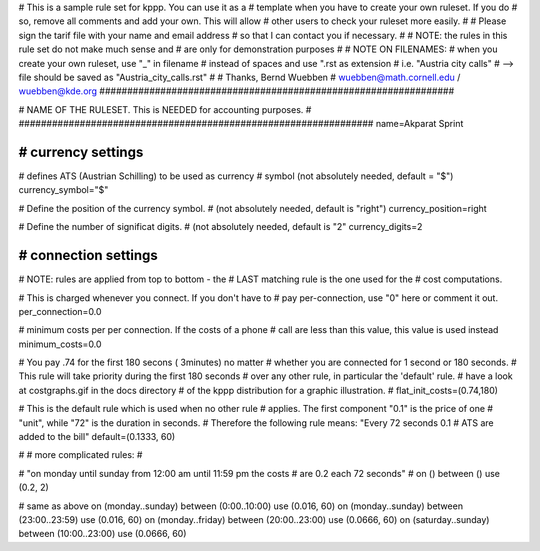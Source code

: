 ################################################################
#
# This is a sample rule set for kppp. You can use it as a 
# template when you have to create your own ruleset. If you do
# so, remove all comments and add your own. This will allow
# other users to check your ruleset more easily.
# 
# Please sign the tarif file with your name and email address
# so that I can contact you if necessary.
#
# NOTE: the rules in this rule set do not make much sense and
#       are only for demonstration purposes
#
# NOTE ON FILENAMES:
#	when you create your own ruleset, use "_" in filename
#	instead of spaces and use ".rst  as extension
#	   i.e. "Austria city calls"
#          --> file should be saved as "Austria_city_calls.rst"
#
# Thanks, Bernd Wuebben
# wuebben@math.cornell.edu / wuebben@kde.org
################################################################


################################################################
#
# NAME OF THE RULESET. This is NEEDED for accounting purposes.
#
################################################################
name=Akparat Sprint

################################################################
# currency settings
################################################################

# defines ATS (Austrian Schilling) to be used as currency
# symbol (not absolutely needed, default = "$")
currency_symbol="$"

# Define the position of the currency symbol.
# (not absolutely needed, default is "right")
currency_position=right 

# Define the number of significat digits.
# (not absolutely needed, default is "2"
currency_digits=2



################################################################
# connection settings
################################################################

# NOTE: rules are applied from top to bottom - the
#       LAST matching rule is the one used for the
#       cost computations.

# This is charged whenever you connect. If you don't have to
# pay per-connection, use "0" here or comment it out.
per_connection=0.0


# minimum costs per per connection. If the costs of a phone
# call are less than this value, this value is used instead
minimum_costs=0.0


# You pay .74 for the first 180 secons ( 3minutes) no matter
# whether you are connected for 1 second or 180 seconds.
# This rule will take priority during the first 180 seconds
# over any other rule, in particular the 'default' rule.
# have a look at costgraphs.gif in the docs directory
# of the kppp distribution for a graphic illustration.
# flat_init_costs=(0.74,180)

# This is the default rule which is used when no other rule
# applies. The first component "0.1" is the price of one
# "unit", while "72" is the duration in seconds.
# Therefore the following rule means: "Every 72 seconds 0.1 
# ATS are added to the bill"
default=(0.1333, 60)

#
# more complicated rules:
#

# "on monday until sunday from 12:00 am until 11:59 pm the costs
# are 0.2 each 72 seconds"
# on () between () use (0.2, 2)

# same as above
on (monday..sunday) between (0:00..10:00) use (0.016, 60)
on (monday..sunday) between (23:00..23:59) use (0.016, 60)
on (monday..friday) between (20:00..23:00) use (0.0666, 60)
on (saturday..sunday) between (10:00..23:00) use (0.0666, 60)
